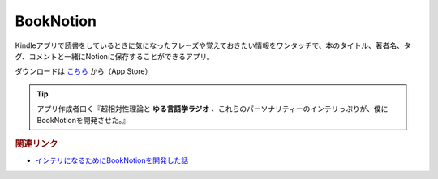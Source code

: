 BookNotion
==========================================
.. glossary::
    BookNotion : A-Z

Kindleアプリで読書をしているときに気になったフレーズや覚えておきたい情報をワンタッチで、本のタイトル、著者名、タグ、コメントと一緒にNotionに保存することができるアプリ。

ダウンロードは `こちら <https://apps.apple.com/jp/app/booknotion/id1619994087>`_ から（App Store）

.. tip:: 
  アプリ作成者曰く『超相対性理論と **ゆる言語学ラジオ** 、これらのパーソナリティーのインテリっぷりが、僕にBookNotionを開発させた。』


.. rubric:: 関連リンク
* `インテリになるためにBookNotionを開発した話 <https://www.analyze-world.com/entry/2022/04/26/074350>`_ 
